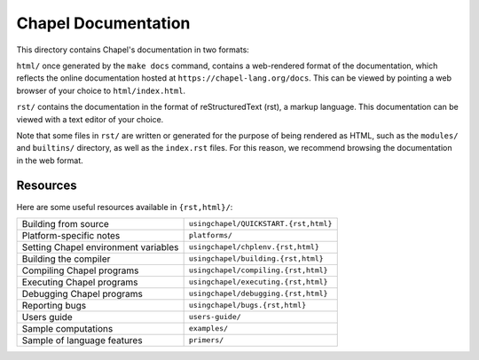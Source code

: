 Chapel Documentation
====================

This directory contains Chapel's documentation in two formats:

``html/`` once generated by the ``make docs`` command, contains a web-rendered 
format of the documentation, which reflects the online documentation hosted at 
``https://chapel-lang.org/docs``. This can be viewed by pointing a web browser 
of your choice to ``html/index.html``.

``rst/`` contains the documentation in the format of reStructuredText (rst), a
markup language. This documentation can be viewed with a text editor of your
choice.

Note that some files in ``rst/`` are written or generated for the purpose of
being rendered as HTML, such as the ``modules/`` and ``builtins/`` directory,
as well as the ``index.rst`` files. For this reason, we recommend browsing the
documentation in the web format.

Resources
---------

Here are some useful resources available in ``{rst,html}/``:

====================================  ========================================
Building from source                  ``usingchapel/QUICKSTART.{rst,html}``
Platform-specific notes               ``platforms/``
Setting Chapel environment variables  ``usingchapel/chplenv.{rst,html}``
Building the compiler                 ``usingchapel/building.{rst,html}``
Compiling Chapel programs             ``usingchapel/compiling.{rst,html}``
Executing Chapel programs             ``usingchapel/executing.{rst,html}``
Debugging Chapel programs             ``usingchapel/debugging.{rst,html}``
Reporting bugs                        ``usingchapel/bugs.{rst,html}``
Users guide                           ``users-guide/``
Sample computations                   ``examples/``
Sample of language features           ``primers/``
====================================  ========================================

